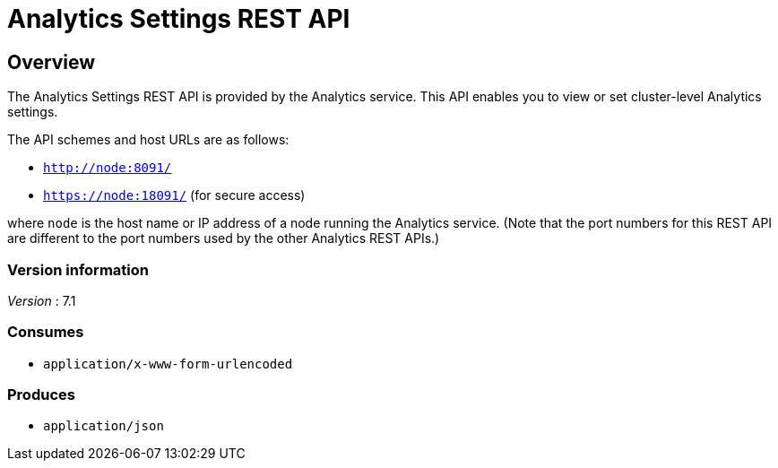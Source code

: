 = Analytics Settings REST API


// This file is created automatically by Swagger2Markup.
// DO NOT EDIT! Refer to https://github.com/couchbaselabs/cb-swagger


// tag::body[]


[[_overview]]
== Overview
The Analytics Settings REST API is provided by the Analytics service.
This API enables you to view or set cluster-level Analytics settings.

The API schemes and host URLs are as follows:

* `http://node:8091/`
* `https://node:18091/` (for secure access)

where `node` is the host name or IP address of a node running the Analytics service.
(Note that the port numbers for this REST API are different to the port numbers used by the other Analytics REST APIs.)


=== Version information
[%hardbreaks]
__Version__ : 7.1


=== Consumes

* `application/x-www-form-urlencoded`


=== Produces

* `application/json`


// end::body[]



